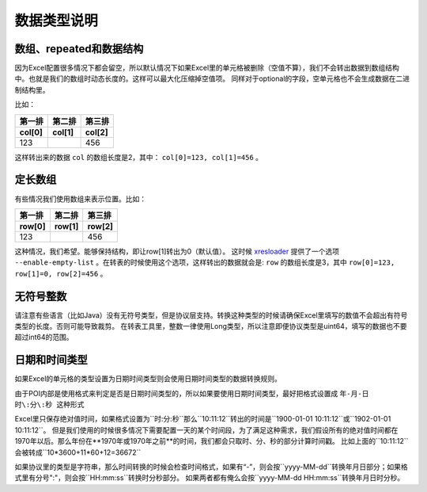 数据类型说明
=============================================

.. _xresloader: https://github.com/xresloader/xresloader

数组、repeated和数据结构
---------------------------------------------

因为Excel配置很多情况下都会留空，所以默认情况下如果Excel里的单元格被删除（空值不算），我们不会转出数据到数组结构中。也就是我们的数组时动态长度的。这样可以最大化压缩掉空值项。
同样对于optional的字段，空单元格也不会生成数据在二进制结构里。

比如：

+-----------------+----------------+------------+
| 第一排          | 第二排         | 第三排     |
+-----------------+----------------+------------+
| col[0]          | col[1]         | col[2]     |
+=================+================+============+
| 123             |                | 456        |
+-----------------+----------------+------------+

这样转出来的数据 ``col`` 的数组长度是2，其中： ``col[0]=123, col[1]=456`` 。

定长数组
---------------------------------------------

有些情况我们使用数组来表示位置。比如：

+-----------------+----------------+------------+
| 第一排          | 第二排         | 第三排     |
+-----------------+----------------+------------+
| row[0]          | row[1]         | row[2]     |
+=================+================+============+
| 123             |                | 456        |
+-----------------+----------------+------------+

这种情况，我们希望。能够保持结构，即让row[1]转出为0（默认值）。
这时候 `xresloader`_ 提供了一个选项 ``--enable-empty-list`` 。在转表的时候使用这个选项，这样转出的数据就会是: 
``row`` 的数组长度是3，其中 ``row[0]=123, row[1]=0, row[2]=456`` 。


无符号整数
---------------------------------------------
请注意有些语言（比如Java）没有无符号类型，但是协议层支持。转换这种类型的时候请确保Excel里填写的数值不会超出有符号类型的长度。否则可能导致裁剪。
在转表工具里，整数一律使用Long类型，所以注意即便协议类型是uint64，填写的数据也不要超过int64的范围。


日期和时间类型
---------------------------------------------

如果Excel的单元格的类型设置为日期时间类型则会使用日期时间类型的数据转换规则。

由于POI内部是使用格式来判定是否是日期时间类型的，所以如果要使用日期时间类型，最好把格式设置成 ``年-月-日 时\:分\:秒 这种形式``

Excel里只保存绝对值时间，如果格式设置为``时\:分\:秒``那么``10\:11\:12``转出的时间是``1900-01-01 10\:11\:12``或``1902-01-01 10\:11\:12``。
但是我们使用的时候很多情况下需要配置一天的某个时间段，为了满足这种需求，我们假设所有的绝对值时间都在1970年以后。那么年份在**1970年或1970年之前**的时间，我们都会只取时、分、秒的部分计算时间戳。
比如上面的``10\:11\:12``会被转成``10*3600+11*60+12=36672``

如果协议里的类型是字符串，那么时间转换的时候会检查时间格式，如果有“-”，则会按``yyyy-MM-dd``转换年月日部分；如果格式里有分号":"，则会按``HH\:mm\:ss``转换时分秒部分。
如果两者都有俺么会按``yyyy-MM-dd HH\:mm\:ss``转换年月日时分秒。
